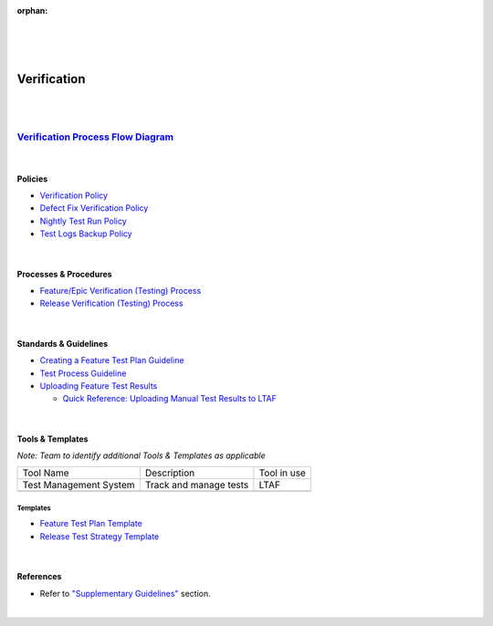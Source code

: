 :orphan:

|
|
|

========================
**Verification**
========================

|
|

`Verification Process Flow Diagram <../../_static/CoreDev/Validation/VerificationValidation.jpg>`__
~~~~~~~~~~~~~~~~~~~~~~~~~~~~~~~~~~~~~~~~~~~~~~~~~~~~~~~~~~~~~~~~~~~~~~~~~~~~~~~~~~~~~~~~~~~~~~~~~~~~~~~~~~~~~~~~~~

|

Policies
========== 

- `Verification Policy <./Verification/VerificationPolicy.html>`__

- `Defect Fix Verification Policy <../Operations/DefectManagement/DefectFixVerificationPolicy.html>`_

- `Nightly Test Run Policy <./Verification/NightlyTestRunPolicy.html>`_

- `Test Logs Backup Policy <./Verification/TestLogsBackupPolicy.html>`_

|

Processes & Procedures
======================

- `Feature/Epic Verification (Testing) Process <./Verification/Feature_EpicVerification_TestingProcess.html>`__
- `Release Verification (Testing) Process <./Verification/ReleaseVerification_TestingProcess.html>`__
 
|  
   
Standards & Guidelines
======================

- `Creating a Feature Test Plan Guideline <../../SupplementaryGuidelines/Test/CreatingFTPGuideline_SG.html>`__ 
- `Test Process Guideline <./Verification/TestProcessGuideline.html>`__
- `Uploading Feature Test Results <../../SupplementaryGuidelines/Test/UploadingFeatureTestResults_SG.html>`__

  - `Quick Reference: Uploading Manual Test Results to LTAF <../../SupplementaryGuidelines/Test/UploadingManualTestResultsToLTAF_SG.html>`__

|

Tools & Templates
=================

*Note: Team to identify additional Tools & Templates as applicable*

+-------------------------------------+----------------------------------------------------------+----------------------------------------+
| Tool Name                           | Description                                              | Tool in use                            |
+-------------------------------------+----------------------------------------------------------+----------------------------------------+
| Test Management System              | Track and manage tests                                   | LTAF                                   |
|                                     |                                                          |                                        |
+-------------------------------------+----------------------------------------------------------+----------------------------------------+
|                                     |                                                          |                                        |
|                                     |                                                          |                                        |
+-------------------------------------+----------------------------------------------------------+----------------------------------------+

Templates
-------------

- `Feature Test Plan Template <../../ProcessDocuments/CoreDev/Verification/FeatureTestPlanTemplate.docx>`_

- `Release Test Strategy Template <../../ProcessDocuments/CoreDev/Verification/ReleaseTestStrategyTemplate.docx>`__

|

References
==========
 
- Refer to `"Supplementary Guidelines" <../../SupplementaryGuidelinesIndex.html#test>`_ section.

|
